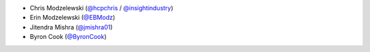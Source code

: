 * Chris Modzelewski (`@hcpchris <https://github.com/hcpchris>`__ / `@insightindustry <https://github.com/insightindustry>`__)
* Erin Modzelewski (`@EBModz <https://github.com/EBModz>`__)
* Jitendra Mishra (`@jmishra01 <https://github.com/jmishra01>`__)
* Byron Cook (`@ByronCook <https://github.com/ByronCook>`__)